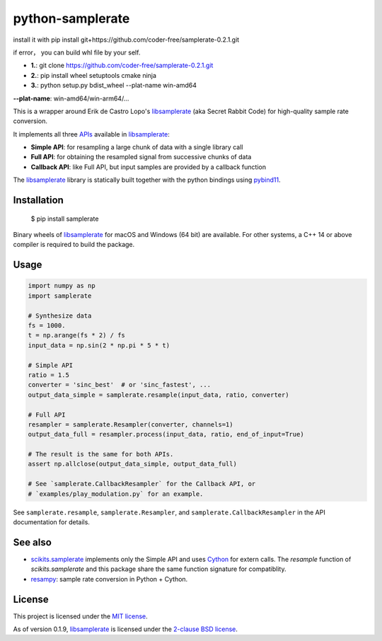 
python-samplerate
=================

install it with  pip install git+https://github.com/coder-free/samplerate-0.2.1.git

if error， you can build whl file by your self.

* **1.**: git clone https://github.com/coder-free/samplerate-0.2.1.git

* **2.**: pip install wheel setuptools cmake ninja

* **3.**: python setup.py bdist_wheel --plat-name win-amd64

**--plat-name**: win-amd64/win-arm64/...



.. image:: https://img.shields.io/pypi/v/samplerate.svg
    :target: https://pypi.python.org/pypi/samplerate

.. image:: https://img.shields.io/pypi/l/samplerate.svg
    :target: https://pypi.python.org/pypi/samplerate

.. image:: https://img.shields.io/pypi/wheel/samplerate.svg
    :target: https://pypi.python.org/pypi/samplerate

.. image:: https://img.shields.io/pypi/pyversions/samplerate.svg
    :target: https://pypi.python.org/pypi/samplerate

.. image:: https://readthedocs.org/projects/python-samplerate/badge/?version=latest
   :target: http://python-samplerate.readthedocs.io/en/latest/?badge=latest
   :alt: Documentation Status


This is a wrapper around Erik de Castro Lopo's `libsamplerate`_ (aka Secret
Rabbit Code) for high-quality sample rate conversion.

It implements all three `APIs
<http://www.mega-nerd.com/libsamplerate/api.html>`_ available in
`libsamplerate`_:

* **Simple API**: for resampling a large chunk of data with a single library
  call
* **Full API**: for obtaining the resampled signal from successive chunks of
  data
* **Callback API**: like Full API, but input samples are provided by a callback
  function

The `libsamplerate`_ library is statically built together with the python bindings
using `pybind11 <https://github.com/pybind/pybind11/>`_.


Installation
------------

    $ pip install samplerate

Binary wheels of `libsamplerate`_ for macOS and Windows (64 bit) are available.
For other systems, a C++ 14 or above compiler is required to build the package.


Usage
-----

.. code-block:: python

   import numpy as np
   import samplerate

   # Synthesize data
   fs = 1000.
   t = np.arange(fs * 2) / fs
   input_data = np.sin(2 * np.pi * 5 * t)

   # Simple API
   ratio = 1.5
   converter = 'sinc_best'  # or 'sinc_fastest', ...
   output_data_simple = samplerate.resample(input_data, ratio, converter)

   # Full API
   resampler = samplerate.Resampler(converter, channels=1)
   output_data_full = resampler.process(input_data, ratio, end_of_input=True)

   # The result is the same for both APIs.
   assert np.allclose(output_data_simple, output_data_full)

   # See `samplerate.CallbackResampler` for the Callback API, or
   # `examples/play_modulation.py` for an example.

See ``samplerate.resample``, ``samplerate.Resampler``, and
``samplerate.CallbackResampler`` in the API documentation for details.


See also
--------

* `scikits.samplerate <https://pypi.python.org/pypi/scikits.samplerate>`_
  implements only the Simple API and uses `Cython <http://cython.org/>`_ for
  extern calls. The `resample` function of `scikits.samplerate` and this package
  share the same function signature for compatiblity.

* `resampy <https://github.com/bmcfee/resampy>`_: sample rate conversion in
  Python + Cython.


License
-------

This project is licensed under the `MIT license
<https://opensource.org/licenses/MIT>`_.

As of version 0.1.9, `libsamplerate`_ is licensed under the `2-clause BSD
license <https://opensource.org/licenses/BSD-2-Clause>`_.


.. _libsamplerate: http://www.mega-nerd.com/libsamplerate/
